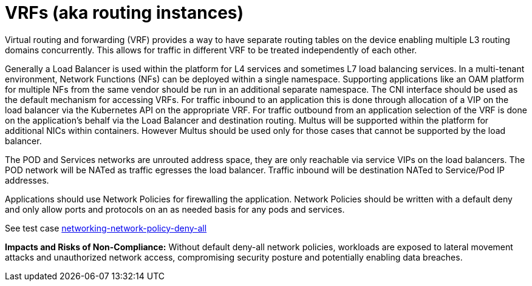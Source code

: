 [id="k8s-best-practices-vrfs-aka-routing-instances"]
= VRFs (aka routing instances)

Virtual routing and forwarding (VRF) provides a way to have separate routing tables on the device enabling multiple L3 routing domains concurrently. This allows for traffic in different VRF to be treated independently of each other.

Generally a Load Balancer is used within the platform for L4 services and sometimes L7 load balancing services.
In a multi-tenant environment, Network Functions (NFs) can be deployed within a single namespace.
Supporting applications like an OAM platform for multiple NFs from the same vendor should be
run in an additional separate namespace.
The CNI interface should be used as the default mechanism for accessing VRFs. For
traffic inbound to an application this is done through allocation of a VIP on the load balancer via
the Kubernetes API on the appropriate VRF. For traffic outbound from an application selection of
the VRF is done on the application's behalf via the Load Balancer and destination routing.
Multus will be supported within the platform for additional NICs within containers. However
Multus should be used only for those cases that cannot be supported by the load balancer.

The POD and Services networks are unrouted address space, they are only reachable via service
VIPs on the load balancers. The POD network will be NATed as traffic egresses the load balancer.
Traffic inbound will be destination NATed to Service/Pod IP addresses.


Applications should use Network Policies for firewalling the application. Network Policies should
be written with a default deny and only allow ports and protocols on an as needed basis for any
pods and services.

See test case link:https://github.com/test-network-function/cnf-certification-test/blob/main/CATALOG.md#networking-network-policy-deny-all[networking-network-policy-deny-all]

**Impacts and Risks of Non-Compliance:** Without default deny-all network policies, workloads are exposed to lateral movement attacks and unauthorized network access, compromising security posture and potentially enabling data breaches.
